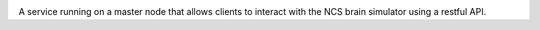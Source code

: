 .. image:: https://pypip.in/d/ncsdaemon/badge.png
        :target: https://crate.io/packages/ncsdaemon

.. image:: https://travis-ci.org/BrainComputationLab/ncs-daemon.png?branch=master
        :target: https://travis-ci.org/BrainComputationLab/ncs-daemon

A service running on a master node that allows clients to interact with the NCS brain simulator using a restful API.
